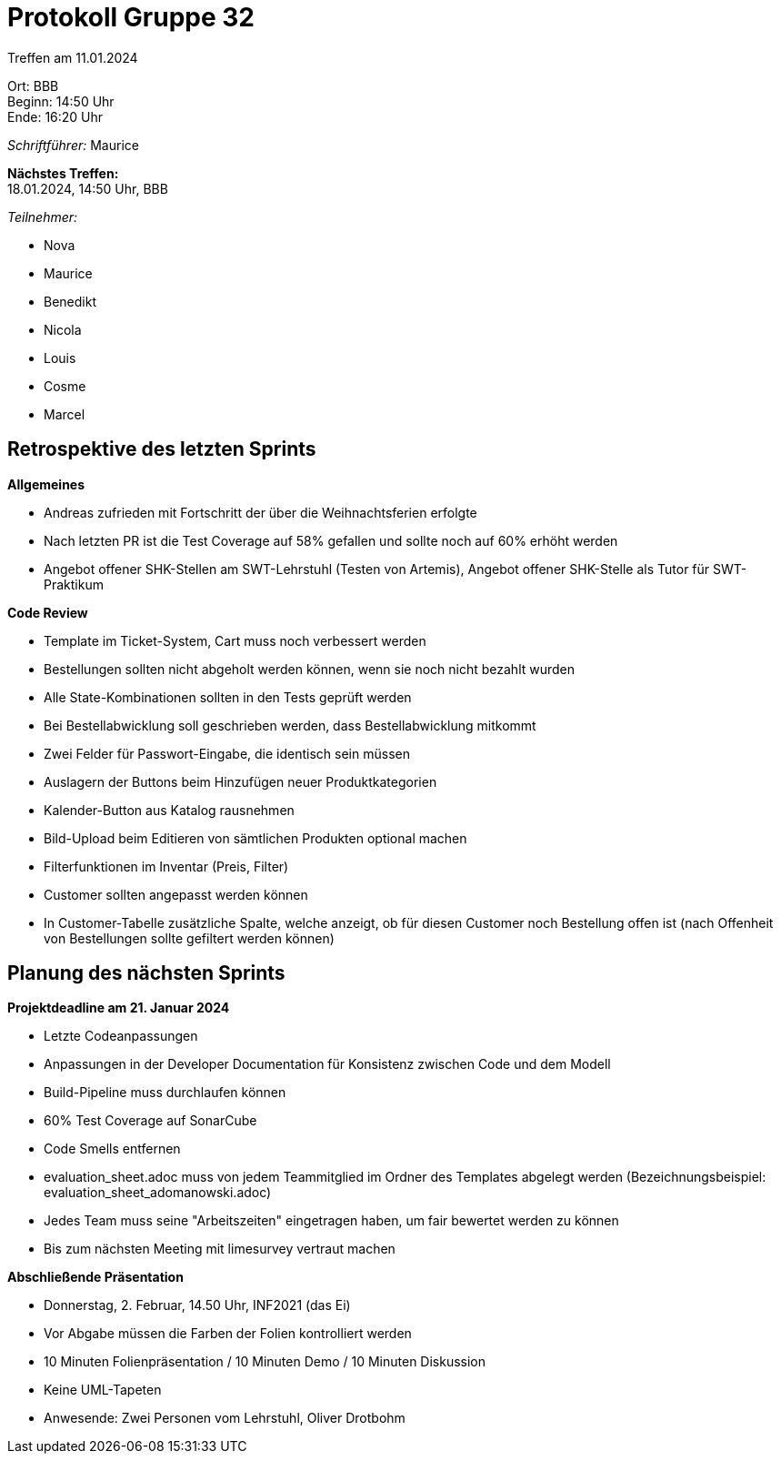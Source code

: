 = Protokoll Gruppe 32

Treffen am 11.01.2024

Ort:      BBB +
Beginn:   14:50 Uhr +
Ende:     16:20 Uhr

__Schriftführer:__ Maurice

*Nächstes Treffen:* +
18.01.2024, 14:50 Uhr, BBB

__Teilnehmer:__

- Nova
- Maurice
- Benedikt
- Nicola
- Louis
- Cosme
- Marcel

== Retrospektive des letzten Sprints

*Allgemeines*

- Andreas zufrieden mit Fortschritt der über die Weihnachtsferien erfolgte
- Nach letzten PR ist die Test Coverage auf 58% gefallen und sollte noch auf 60% erhöht werden
- Angebot offener SHK-Stellen am SWT-Lehrstuhl (Testen von Artemis), Angebot offener SHK-Stelle als Tutor für SWT-Praktikum

*Code Review*

- Template im Ticket-System, Cart muss noch verbessert werden
- Bestellungen sollten nicht abgeholt werden können, wenn sie noch nicht bezahlt wurden
    - Alle State-Kombinationen sollten in den Tests geprüft werden
- Bei Bestellabwicklung soll geschrieben werden, dass Bestellabwicklung mitkommt
- Zwei Felder für Passwort-Eingabe, die identisch sein müssen
- Auslagern der Buttons beim Hinzufügen neuer Produktkategorien
- Kalender-Button aus Katalog rausnehmen
- Bild-Upload beim Editieren von sämtlichen Produkten optional machen
- Filterfunktionen im Inventar (Preis, Filter)
- Customer sollten angepasst werden können
- In Customer-Tabelle zusätzliche Spalte, welche anzeigt, ob für diesen Customer noch Bestellung offen ist (nach Offenheit von Bestellungen sollte gefiltert werden können)

== Planung des nächsten Sprints

*Projektdeadline am 21. Januar 2024*

- Letzte Codeanpassungen
- Anpassungen in der Developer Documentation für Konsistenz zwischen Code und dem Modell
- Build-Pipeline muss durchlaufen können
- 60% Test Coverage auf SonarCube
- Code Smells entfernen
- evaluation_sheet.adoc muss von jedem Teammitglied im Ordner des Templates abgelegt werden (Bezeichnungsbeispiel: evaluation_sheet_adomanowski.adoc)
- Jedes Team muss seine "Arbeitszeiten" eingetragen haben, um fair bewertet werden zu können
- Bis zum nächsten Meeting mit limesurvey vertraut machen

*Abschließende Präsentation*

- Donnerstag, 2. Februar, 14.50 Uhr, INF2021 (das Ei)
- Vor Abgabe müssen die Farben der Folien kontrolliert werden
- 10 Minuten Folienpräsentation / 10 Minuten Demo / 10 Minuten Diskussion
- Keine UML-Tapeten
- Anwesende: Zwei Personen vom Lehrstuhl, Oliver Drotbohm
